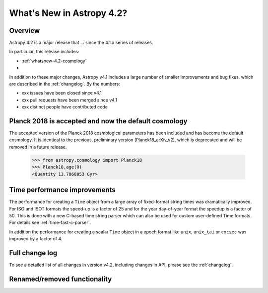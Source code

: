 .. doctest-skip-all

.. _whatsnew-4.2:

**************************
What's New in Astropy 4.2?
**************************

Overview
========

Astropy 4.2 is a major release that ...  since
the 4.1.x series of releases.

In particular, this release includes:

*  :ref:`whatsnew-4.2-cosmology`
*

In addition to these major changes, Astropy v4.1 includes a large number of
smaller improvements and bug fixes, which are described in the
:ref:`changelog`. By the numbers:

* xxx issues have been closed since v4.1
* xxx pull requests have been merged since v4.1
* xxx distinct people have contributed code

.. _whatsnew-4.2-cosmology:

Planck 2018 is accepted and now the default cosmology
=====================================================

The accepted version of the Planck 2018 cosmological parameters has been included
and has become the default cosmology.  It is identical to the previous, preliminary
version (Planck18_arXiv_v2), which is deprecated and will be removed in a future release.

  >>> from astropy.cosmology import Planck18
  >>> Planck18.age(0)
  <Quantity 13.7868853 Gyr>


Time performance improvements
=============================

The performance for creating a ``Time`` object from a large array of
fixed-format string times was dramatically improved. For ISO and ISOT formats
the speed-up is a factor of 25 and for the year day-of-year format the speedup
is a factor of 50. This is done with a new C-based time string parser which can
also be used for custom user-defined Time formats. For details see
:ref:`time-fast-c-parser`.

In addition the performance for creating a scalar ``Time`` object in a epoch
format like ``unix``, ``unix_tai`` or ``cxcsec`` was improved by a factor of 4.

Full change log
===============

To see a detailed list of all changes in version v4.2, including changes in
API, please see the :ref:`changelog`.


Renamed/removed functionality
=============================
